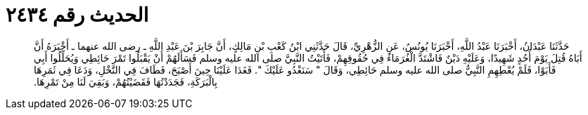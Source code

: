 
= الحديث رقم ٢٤٣٤

[quote.hadith]
حَدَّثَنَا عَبْدَانُ، أَخْبَرَنَا عَبْدُ اللَّهِ، أَخْبَرَنَا يُونُسُ، عَنِ الزُّهْرِيِّ، قَالَ حَدَّثَنِي ابْنُ كَعْبِ بْنِ مَالِكٍ، أَنَّ جَابِرَ بْنَ عَبْدِ اللَّهِ ـ رضى الله عنهما ـ أَخْبَرَهُ أَنَّ أَبَاهُ قُتِلَ يَوْمَ أُحُدٍ شَهِيدًا، وَعَلَيْهِ دَيْنٌ فَاشْتَدَّ الْغُرَمَاءُ فِي حُقُوقِهِمْ، فَأَتَيْتُ النَّبِيَّ صلى الله عليه وسلم فَسَأَلَهُمْ أَنْ يَقْبَلُوا تَمْرَ حَائِطِي وَيُحَلِّلُوا أَبِي فَأَبَوْا، فَلَمْ يُعْطِهِمِ النَّبِيُّ صلى الله عليه وسلم حَائِطِي، وَقَالَ ‏"‏ سَنَغْدُو عَلَيْكَ ‏"‏‏.‏ فَغَدَا عَلَيْنَا حِينَ أَصْبَحَ، فَطَافَ فِي النَّخْلِ، وَدَعَا فِي ثَمَرِهَا بِالْبَرَكَةِ، فَجَدَدْتُهَا فَقَضَيْتُهُمْ، وَبَقِيَ لَنَا مِنْ تَمْرِهَا‏.‏